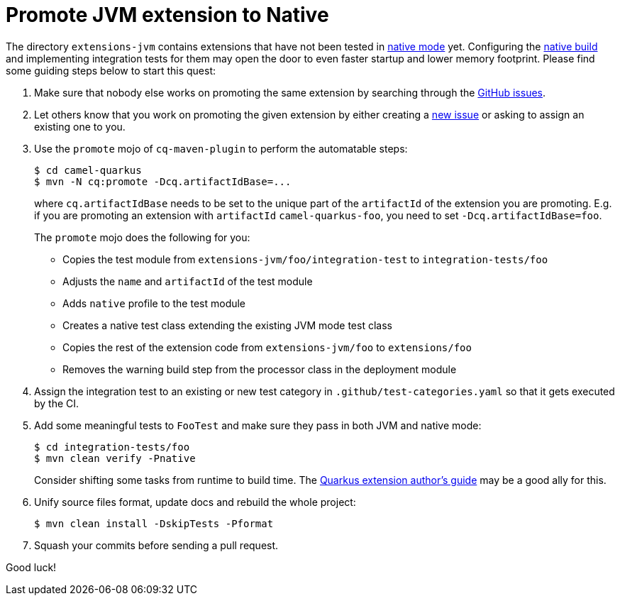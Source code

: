 [[promote-jvm-to-native]]
= Promote JVM extension to Native
:page-aliases: promote-jvm-to-native.adoc

The directory `extensions-jvm` contains extensions that have not been tested in
link:https://quarkus.io/guides/building-native-image[native mode] yet. Configuring the
link:https://quarkus.io/guides/writing-native-applications-tips[native build] and implementing integration tests for
them may open the door to even faster startup and lower memory footprint.
Please find some guiding steps below to start this quest:

1. Make sure that nobody else works on promoting the same extension by searching through the
   https://github.com/apache/camel-quarkus/issues[GitHub issues].

2. Let others know that you work on promoting the given extension by either creating a
   https://github.com/apache/camel-quarkus/issues/new[new issue] or asking to assign an existing one to you.

3. Use the `promote` mojo of `cq-maven-plugin` to perform the automatable steps:
+
[source,shell]
----
$ cd camel-quarkus
$ mvn -N cq:promote -Dcq.artifactIdBase=...
----
+
where `cq.artifactIdBase` needs to be set to the unique part of the `artifactId` of the extension you are
promoting. E.g. if you are promoting an extension with `artifactId` `camel-quarkus-foo`, you need to set
`-Dcq.artifactIdBase=foo`.
+
The `promote` mojo does the following for you:
+
* Copies the test module from `extensions-jvm/foo/integration-test` to `integration-tests/foo`
* Adjusts the `name` and `artifactId` of the test module
* Adds `native` profile to the test module
* Creates a native test class extending the existing JVM mode test class
* Copies the rest of the extension code from `extensions-jvm/foo` to `extensions/foo`
* Removes the warning build step from the processor class in the deployment module

4. Assign the integration test to an existing or new test category in `.github/test-categories.yaml` so that
   it gets executed by the CI.

5. Add some meaningful tests to `FooTest` and make sure they pass in both JVM and native mode:
+
[source,shell]
----
$ cd integration-tests/foo
$ mvn clean verify -Pnative
----
+
Consider shifting some tasks from runtime to build time.
The https://quarkus.io/guides/extension-authors-guide[Quarkus extension author's guide] may be a good ally for this.

6. Unify source files format, update docs and rebuild the whole project:
+
[source,shell]
----
$ mvn clean install -DskipTests -Pformat
----

7. Squash your commits before sending a pull request.

Good luck!
